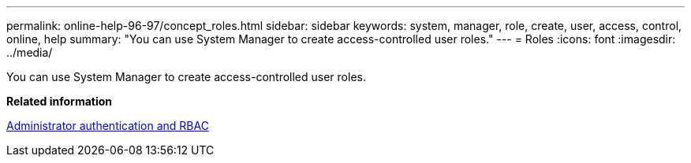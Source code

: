 ---
permalink: online-help-96-97/concept_roles.html
sidebar: sidebar
keywords: system, manager, role, create, user, access, control, online, help
summary: "You can use System Manager to create access-controlled user roles."
---
= Roles
:icons: font
:imagesdir: ../media/

[.lead]
You can use System Manager to create access-controlled user roles.

*Related information*

https://docs.netapp.com/us-en/ontap/authentication/index.html[Administrator authentication and RBAC^]
